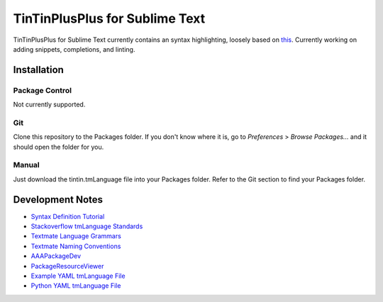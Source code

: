 ===============================
TinTinPlusPlus for Sublime Text
===============================
TinTinPlusPlus for Sublime Text currently contains an syntax highlighting, loosely based on `this <https://sublime.wbond.net/packages/TinTin%2B%2B%20Syntax%20Highlighter>`_.
Currently working on adding snippets, completions, and linting.

------------
Installation
------------

Package Control
===============
Not currently supported.

Git
===
Clone this repository to the Packages folder. If you don't know where it is, go to *Preferences* > *Browse Packages...* and it should open the folder for you.

Manual
======
Just download the tintin.tmLanguage file into your Packages folder. Refer to the Git section to find your Packages folder.

-----------------
Development Notes
-----------------

- `Syntax Definition Tutorial           <https://sublime-text-unofficial-documentation.readthedocs.org/en/latest/extensibility/syntaxdefs.html>`_
- `Stackoverflow tmLanguage Standards   <https://stackoverflow.com/questions/23463803/are-there-any-standards-for-tmlanguage-keyword-types>`_
- `Textmate Language Grammars           <http://manual.macromates.com/en/language_grammars>`_
- `Textmate Naming Conventions          <http://manual.macromates.com/en/language_grammars#naming_conventions>`_
- `AAAPackageDev                        <https://sublime.wbond.net/packages/AAAPackageDev>`_
- `PackageResourceViewer                <https://sublime.wbond.net/packages/PackageResourceViewer>`_
- `Example YAML tmLanguage File         <http://git.io/vg5yzw>`_
- `Python YAML tmLanguage File          <http://git.io/2qCNLQ>`_
